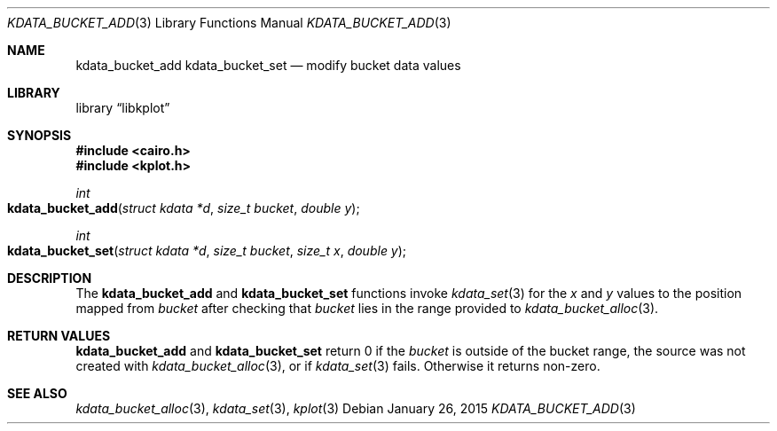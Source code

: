.Dd $Mdocdate: January 26 2015 $
.Dt KDATA_BUCKET_ADD 3
.Os
.Sh NAME
.Nm kdata_bucket_add
.Nm kdata_bucket_set
.Nd modify bucket data values
.Sh LIBRARY
.Lb libkplot
.Sh SYNOPSIS
.In cairo.h
.In kplot.h
.Ft int
.Fo kdata_bucket_add
.Fa "struct kdata *d"
.Fa "size_t bucket"
.Fa "double y"
.Fc
.Ft int
.Fo kdata_bucket_set
.Fa "struct kdata *d"
.Fa "size_t bucket"
.Fa "size_t x"
.Fa "double y"
.Fc
.Sh DESCRIPTION
The
.Nm kdata_bucket_add
and
.Nm kdata_bucket_set
functions invoke
.Xr kdata_set 3
for the
.Fa x
and
.Fa y
values to the position mapped from
.Fa bucket
after checking that
.Fa bucket
lies in the range provided to
.Xr kdata_bucket_alloc 3 .
.Sh RETURN VALUES
.Nm kdata_bucket_add
and
.Nm kdata_bucket_set
return 0 if the
.Fa bucket
is outside of the bucket range, the source was not created with
.Xr kdata_bucket_alloc 3 ,
or if
.Xr kdata_set 3
fails.
Otherwise it returns non-zero.
.\" .Sh ENVIRONMENT
.\" For sections 1, 6, 7, and 8 only.
.\" .Sh FILES
.\" .Sh EXIT STATUS
.\" For sections 1, 6, and 8 only.
.\" .Sh EXAMPLES
.\" .Sh DIAGNOSTICS
.\" For sections 1, 4, 6, 7, 8, and 9 printf/stderr messages only.
.\" .Sh ERRORS
.\" For sections 2, 3, 4, and 9 errno settings only.
.Sh SEE ALSO
.Xr kdata_bucket_alloc 3 ,
.Xr kdata_set 3 ,
.Xr kplot 3
.\" .Sh STANDARDS
.\" .Sh HISTORY
.\" .Sh AUTHORS
.\" .Sh CAVEATS
.\" .Sh BUGS
.\" .Sh SECURITY CONSIDERATIONS
.\" Not used in OpenBSD.

